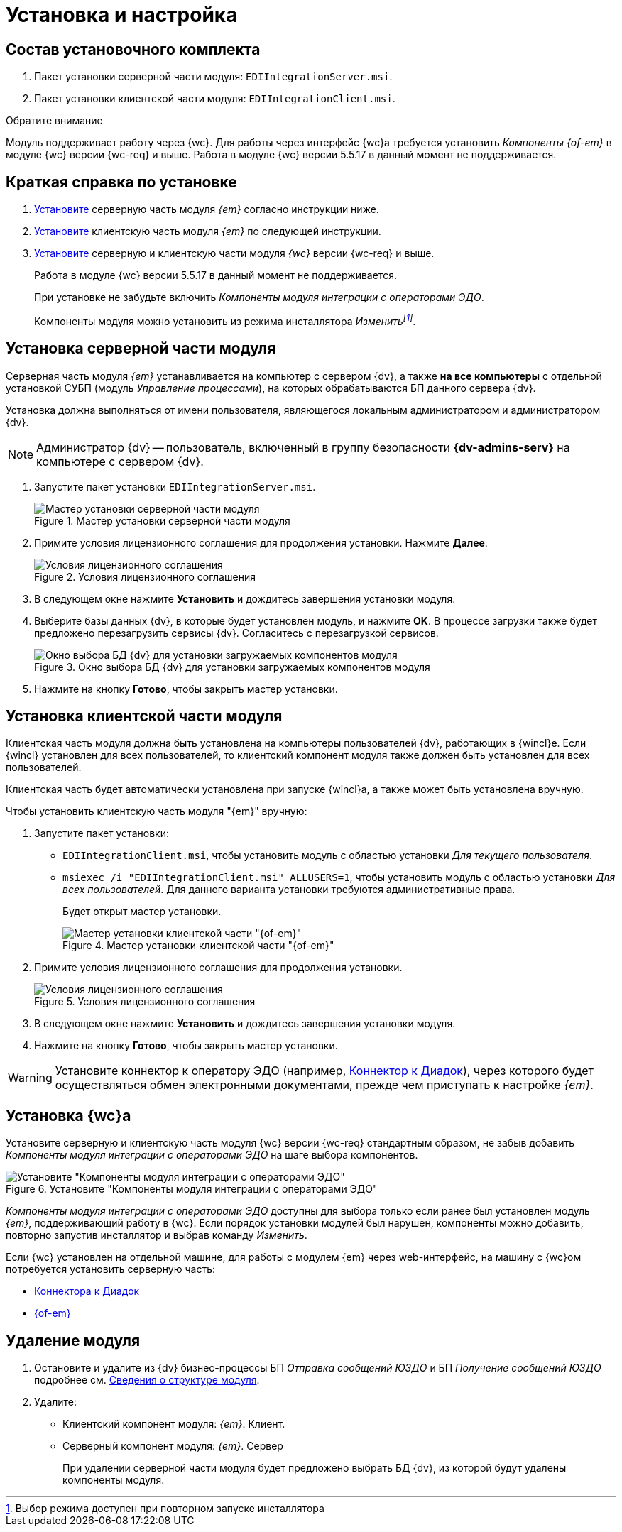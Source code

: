 = Установка и настройка

[#package]
== Состав установочного комплекта

. Пакет установки серверной части модуля: `EDIIntegrationServer.msi`.
. Пакет установки клиентской части модуля: `EDIIntegrationClient.msi`.

.Обратите внимание
****
Модуль поддерживает работу через {wc}. Для работы через интерфейс {wc}а требуется установить _Компоненты {of-em}_ в модуле {wc} версии {wc-req} и выше. Работа в модуле {wc} версии 5.5.17 в данный момент не поддерживается.
****

[#quick]
== Краткая справка по установке

. <<server,Установите>> серверную часть модуля _{em}_ согласно инструкции ниже.
. <<client,Установите>> клиентскую часть модуля _{em}_ по следующей инструкции.
. <<web,Установите>> серверную и клиентскую части модуля _{wc}_ версии {wc-req} и выше.
+
****
Работа в модуле {wc} версии 5.5.17 в данный момент не поддерживается.

При установке не забудьте включить _Компоненты модуля интеграции с операторами ЭДО_.

Компоненты модуля можно установить из режима инсталлятора _Изменитьfootnote:[Выбор режима доступен при повторном запуске инсталлятора]_.
****

[#server]
== Установка серверной части модуля

Серверная часть модуля _{em}_ устанавливается на компьютер с сервером {dv}, а также *на все компьютеры* с отдельной установкой СУБП (модуль _Управление процессами_), на которых обрабатываются БП данного сервера {dv}.

Установка должна выполняться от имени пользователя, являющегося локальным администратором и администратором {dv}.

[NOTE]
====
Администратор {dv} -- пользователь, включенный в группу безопасности *{dv-admins-serv}* на компьютере с сервером {dv}.
====

. Запустите пакет установки `EDIIntegrationServer.msi`.
+
.Мастер установки серверной части модуля
image::install-server-hello.png[Мастер установки серверной части модуля]
+
. Примите условия лицензионного соглашения для продолжения установки. Нажмите *Далее*.
+
.Условия лицензионного соглашения
image::install-server-license.png[Условия лицензионного соглашения]
+
. В следующем окне нажмите *Установить* и дождитесь завершения установки модуля.
. Выберите базы данных {dv}, в которые будет установлен модуль, и нажмите *OK*. В процессе загрузки также будет предложено перезагрузить сервисы {dv}. Согласитесь с перезагрузкой сервисов.
+
.Окно выбора БД {dv} для установки загружаемых компонентов модуля
image::install-server-db.png[Окно выбора БД {dv} для установки загружаемых компонентов модуля]
+
. Нажмите на кнопку *Готово*, чтобы закрыть мастер установки.

[#client]
== Установка клиентской части модуля

Клиентская часть модуля должна быть установлена на компьютеры пользователей {dv}, работающих в {wincl}е. Если {wincl} установлен для всех пользователей, то клиентский компонент модуля также должен быть установлен для всех пользователей.

Клиентская часть будет автоматически установлена при запуске {wincl}а, а также может быть установлена вручную.

.Чтобы установить клиентскую часть модуля "{em}" вручную:
. Запустите пакет установки:
+
* `EDIIntegrationClient.msi`, чтобы установить модуль с областью установки _Для текущего пользователя_.
* `msiexec /i "EDIIntegrationClient.msi" ALLUSERS=1`, чтобы установить модуль с областью установки _Для всех пользователей_. Для данного варианта установки требуются административные права.
+
Будет открыт мастер установки.
+
.Мастер установки клиентской части "{of-em}"
image::install-client-hello.png[Мастер установки клиентской части "{of-em}"]
+
. Примите условия лицензионного соглашения для продолжения установки.
+
.Условия лицензионного соглашения
image::install-client-license.png[Условия лицензионного соглашения]
+
. В следующем окне нажмите *Установить* и дождитесь завершения установки модуля.
. Нажмите на кнопку *Готово*, чтобы закрыть мастер установки.

WARNING: Установите коннектор к оператору ЭДО (например, xref:diadoc:install.adoc[Коннектор к Диадок]), через которого будет осуществляться обмен электронными документами, прежде чем приступать к настройке _{em}_.

[#web]
== Установка {wc}а

Установите серверную и клиентскую часть модуля {wc} версии {wc-req} стандартным образом, не забыв добавить _Компоненты модуля интеграции с операторами ЭДО_ на шаге выбора компонентов.

.Установите "Компоненты модуля интеграции с операторами ЭДО"
image::webc-components.png[Установите "Компоненты модуля интеграции с операторами ЭДО"]

_Компоненты модуля интеграции с операторами ЭДО_ доступны для выбора только если ранее был установлен модуль _{em}_, поддерживающий работу в {wc}. Если порядок установки модулей был нарушен, компоненты можно добавить, повторно запустив инсталлятор и выбрав команду _Изменить_.

Если {wc} установлен на отдельной машине, для работы с модулем {em} через web-интерфейс, на машину с {wc}ом потребуется установить серверную часть:

* xref:diadoc:install.adoc[Коннектора к Диадок]
* <<server,{of-em}>>

[#uninstall]
== Удаление модуля

. Остановите и удалите из {dv} бизнес-процессы БП _Отправка сообщений ЮЗДО_ и БП _Получение сообщений ЮЗДО_ подробнее см. xref:ROOT:module-structure.adoc[Сведения о структуре модуля].
. Удалите:
* Клиентский компонент модуля: _{em}_. Клиент.
* Серверный компонент модуля: _{em}_. Сервер
+
При удалении серверной части модуля будет предложено выбрать БД {dv}, из которой будут удалены компоненты модуля.
